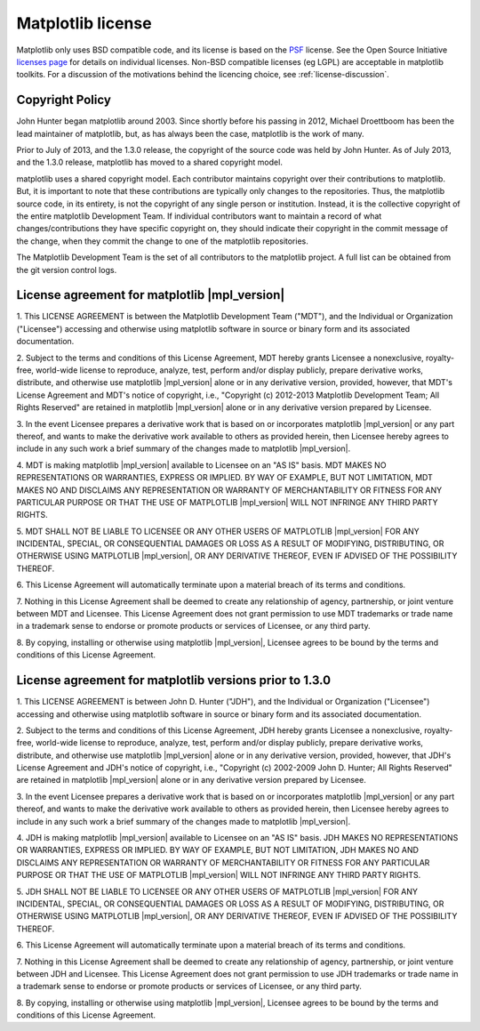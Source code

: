 ******************
Matplotlib license
******************


Matplotlib only uses BSD compatible code, and its license is based on
the `PSF <http://www.python.org/psf/license>`_ license.  See the Open
Source Initiative `licenses page
<http://www.opensource.org/licenses>`_ for details on individual
licenses. Non-BSD compatible licenses (eg LGPL) are acceptable in
matplotlib toolkits.  For a discussion of the motivations behind the
licencing choice, see :ref:`license-discussion`.

Copyright Policy
================

John Hunter began matplotlib around 2003.  Since shortly before his
passing in 2012, Michael Droettboom has been the lead maintainer of
matplotlib, but, as has always been the case, matplotlib is the work
of many.

Prior to July of 2013, and the 1.3.0 release, the copyright of the
source code was held by John Hunter.  As of July 2013, and the 1.3.0
release, matplotlib has moved to a shared copyright model.

matplotlib uses a shared copyright model. Each contributor maintains
copyright over their contributions to matplotlib. But, it is important to
note that these contributions are typically only changes to the
repositories. Thus, the matplotlib source code, in its entirety, is not
the copyright of any single person or institution.  Instead, it is the
collective copyright of the entire matplotlib Development Team.  If
individual contributors want to maintain a record of what
changes/contributions they have specific copyright on, they should
indicate their copyright in the commit message of the change, when
they commit the change to one of the matplotlib repositories.

The Matplotlib Development Team is the set of all contributors to the
matplotlib project.  A full list can be obtained from the git version
control logs.

License agreement for matplotlib |mpl_version|
==============================================

1. This LICENSE AGREEMENT is between the Matplotlib Development Team
("MDT"), and the Individual or Organization ("Licensee") accessing and
otherwise using matplotlib software in source or binary form and its
associated documentation.

2. Subject to the terms and conditions of this License Agreement, MDT
hereby grants Licensee a nonexclusive, royalty-free, world-wide license
to reproduce, analyze, test, perform and/or display publicly, prepare
derivative works, distribute, and otherwise use matplotlib |mpl_version|
alone or in any derivative version, provided, however, that MDT's
License Agreement and MDT's notice of copyright, i.e., "Copyright (c)
2012-2013 Matplotlib Development Team; All Rights Reserved" are retained in
matplotlib |mpl_version| alone or in any derivative version prepared by
Licensee.

3. In the event Licensee prepares a derivative work that is based on or
incorporates matplotlib |mpl_version| or any part thereof, and wants to
make the derivative work available to others as provided herein, then
Licensee hereby agrees to include in any such work a brief summary of
the changes made to matplotlib |mpl_version|.

4. MDT is making matplotlib |mpl_version| available to Licensee on an "AS
IS" basis.  MDT MAKES NO REPRESENTATIONS OR WARRANTIES, EXPRESS OR
IMPLIED.  BY WAY OF EXAMPLE, BUT NOT LIMITATION, MDT MAKES NO AND
DISCLAIMS ANY REPRESENTATION OR WARRANTY OF MERCHANTABILITY OR FITNESS
FOR ANY PARTICULAR PURPOSE OR THAT THE USE OF MATPLOTLIB |mpl_version|
WILL NOT INFRINGE ANY THIRD PARTY RIGHTS.

5. MDT SHALL NOT BE LIABLE TO LICENSEE OR ANY OTHER USERS OF MATPLOTLIB
|mpl_version| FOR ANY INCIDENTAL, SPECIAL, OR CONSEQUENTIAL DAMAGES OR
LOSS AS A RESULT OF MODIFYING, DISTRIBUTING, OR OTHERWISE USING
MATPLOTLIB |mpl_version|, OR ANY DERIVATIVE THEREOF, EVEN IF ADVISED OF
THE POSSIBILITY THEREOF.

6. This License Agreement will automatically terminate upon a material
breach of its terms and conditions.

7. Nothing in this License Agreement shall be deemed to create any
relationship of agency, partnership, or joint venture between MDT and
Licensee.  This License Agreement does not grant permission to use MDT
trademarks or trade name in a trademark sense to endorse or promote
products or services of Licensee, or any third party.

8. By copying, installing or otherwise using matplotlib |mpl_version|,
Licensee agrees to be bound by the terms and conditions of this License
Agreement.

License agreement for matplotlib versions prior to 1.3.0
========================================================

1. This LICENSE AGREEMENT is between John D. Hunter ("JDH"), and the
Individual or Organization ("Licensee") accessing and otherwise using
matplotlib software in source or binary form and its associated
documentation.

2. Subject to the terms and conditions of this License Agreement, JDH
hereby grants Licensee a nonexclusive, royalty-free, world-wide license
to reproduce, analyze, test, perform and/or display publicly, prepare
derivative works, distribute, and otherwise use matplotlib |mpl_version|
alone or in any derivative version, provided, however, that JDH's
License Agreement and JDH's notice of copyright, i.e., "Copyright (c)
2002-2009 John D. Hunter; All Rights Reserved" are retained in
matplotlib |mpl_version| alone or in any derivative version prepared by
Licensee.

3. In the event Licensee prepares a derivative work that is based on or
incorporates matplotlib |mpl_version| or any part thereof, and wants to
make the derivative work available to others as provided herein, then
Licensee hereby agrees to include in any such work a brief summary of
the changes made to matplotlib |mpl_version|.

4. JDH is making matplotlib |mpl_version| available to Licensee on an "AS
IS" basis.  JDH MAKES NO REPRESENTATIONS OR WARRANTIES, EXPRESS OR
IMPLIED.  BY WAY OF EXAMPLE, BUT NOT LIMITATION, JDH MAKES NO AND
DISCLAIMS ANY REPRESENTATION OR WARRANTY OF MERCHANTABILITY OR FITNESS
FOR ANY PARTICULAR PURPOSE OR THAT THE USE OF MATPLOTLIB |mpl_version|
WILL NOT INFRINGE ANY THIRD PARTY RIGHTS.

5. JDH SHALL NOT BE LIABLE TO LICENSEE OR ANY OTHER USERS OF MATPLOTLIB
|mpl_version| FOR ANY INCIDENTAL, SPECIAL, OR CONSEQUENTIAL DAMAGES OR
LOSS AS A RESULT OF MODIFYING, DISTRIBUTING, OR OTHERWISE USING
MATPLOTLIB |mpl_version|, OR ANY DERIVATIVE THEREOF, EVEN IF ADVISED OF
THE POSSIBILITY THEREOF.

6. This License Agreement will automatically terminate upon a material
breach of its terms and conditions.

7. Nothing in this License Agreement shall be deemed to create any
relationship of agency, partnership, or joint venture between JDH and
Licensee.  This License Agreement does not grant permission to use JDH
trademarks or trade name in a trademark sense to endorse or promote
products or services of Licensee, or any third party.

8. By copying, installing or otherwise using matplotlib |mpl_version|,
Licensee agrees to be bound by the terms and conditions of this License
Agreement.
